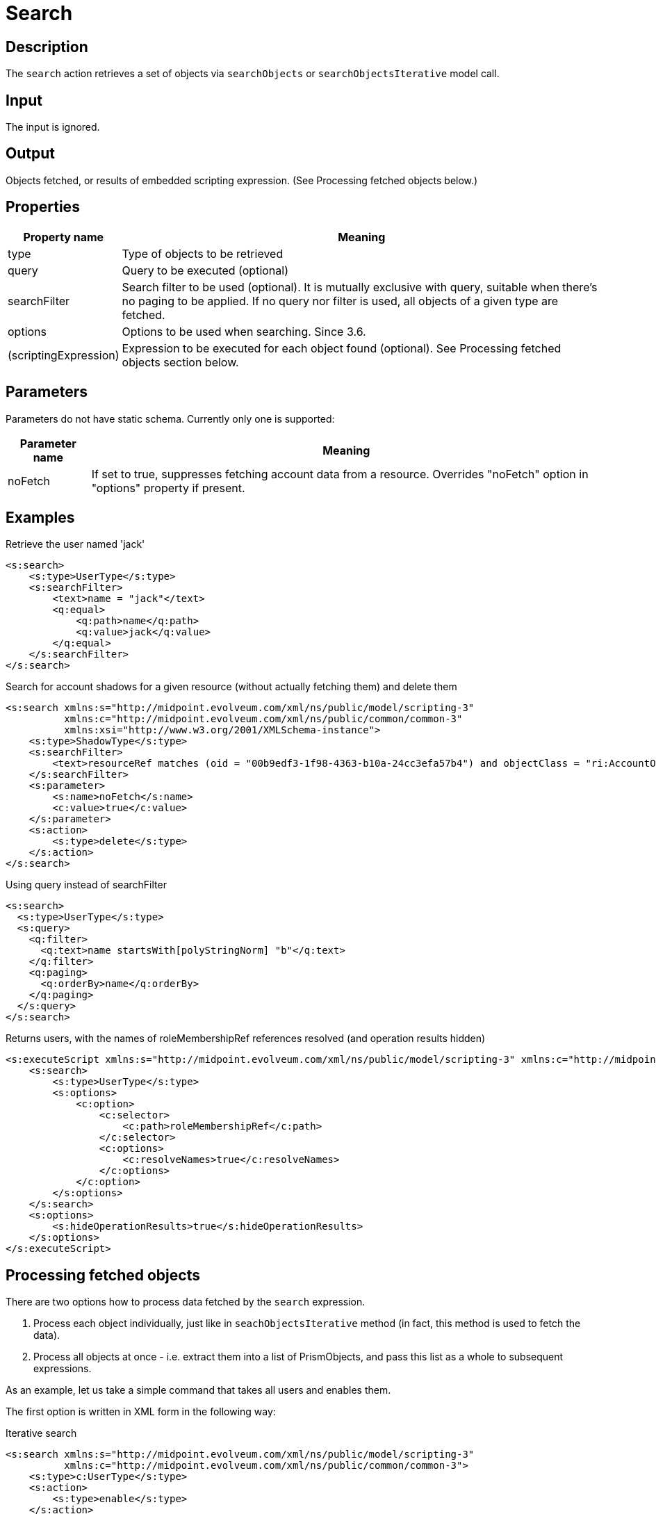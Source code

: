 = Search
:page-wiki-name: Search
:page-wiki-id: 24086040
:page-wiki-metadata-create-user: mederly
:page-wiki-metadata-create-date: 2017-05-11T18:04:23.244+02:00
:page-wiki-metadata-modify-user: mederly
:page-wiki-metadata-modify-date: 2018-02-27T17:06:03.050+01:00
:page-upkeep-status: yellow
:page-toc: top

== Description

The `search` action retrieves a set of objects via `searchObjects` or `searchObjectsIterative` model call.


== Input

The input is ignored.


== Output

Objects fetched, or results of embedded scripting expression.
(See Processing fetched objects below.)


== Properties

[%autowidth]
|===
| Property name | Meaning

| type
| Type of objects to be retrieved


| query
| Query to be executed (optional)


| searchFilter
| Search filter to be used (optional).
It is mutually exclusive with query, suitable when there's no paging to be applied.
If no query nor filter is used, all objects of a given type are fetched.


| options
| Options to be used when searching.
Since 3.6.


| (scriptingExpression)
| Expression to be executed for each object found (optional).
See Processing fetched objects section below.


|===


== Parameters

Parameters do not have static schema.
Currently only one is supported:

[%autowidth]
|===
| Parameter name | Meaning

| noFetch
| If set to true, suppresses fetching account data from a resource.
Overrides "noFetch" option in "options" property if present.


|===


== Examples

.Retrieve the user named 'jack'
[source,xml]
----
<s:search>
    <s:type>UserType</s:type>
    <s:searchFilter>
        <text>name = "jack"</text>
        <q:equal>
            <q:path>name</q:path>
            <q:value>jack</q:value>
        </q:equal>
    </s:searchFilter>
</s:search>
----

.Search for account shadows for a given resource (without actually fetching them) and delete them
[source,xml]
----
<s:search xmlns:s="http://midpoint.evolveum.com/xml/ns/public/model/scripting-3"
          xmlns:c="http://midpoint.evolveum.com/xml/ns/public/common/common-3"
          xmlns:xsi="http://www.w3.org/2001/XMLSchema-instance">
    <s:type>ShadowType</s:type>
    <s:searchFilter>
        <text>resourceRef matches (oid = "00b9edf3-1f98-4363-b10a-24cc3efa57b4") and objectClass = "ri:AccountObjectClass"</text>
    </s:searchFilter>
    <s:parameter>
        <s:name>noFetch</s:name>
        <c:value>true</c:value>
    </s:parameter>
    <s:action>
        <s:type>delete</s:type>
    </s:action>
</s:search>
----

.Using query instead of searchFilter
[source,xml]
----
<s:search>
  <s:type>UserType</s:type>
  <s:query>
    <q:filter>
      <q:text>name startsWith[polyStringNorm] "b"</q:text>
    </q:filter>
    <q:paging>
      <q:orderBy>name</q:orderBy>
    </q:paging>
  </s:query>
</s:search>
----

.Returns users, with the names of roleMembershipRef references resolved (and operation results hidden)
[source,xml]
----
<s:executeScript xmlns:s="http://midpoint.evolveum.com/xml/ns/public/model/scripting-3" xmlns:c="http://midpoint.evolveum.com/xml/ns/public/common/common-3">
    <s:search>
        <s:type>UserType</s:type>
        <s:options>
            <c:option>
                <c:selector>
                    <c:path>roleMembershipRef</c:path>
                </c:selector>
                <c:options>
                    <c:resolveNames>true</c:resolveNames>
                </c:options>
            </c:option>
        </s:options>
    </s:search>
    <s:options>
        <s:hideOperationResults>true</s:hideOperationResults>
    </s:options>
</s:executeScript>
----


== Processing fetched objects

There are two options how to process data fetched by the `search` expression.

. Process each object individually, just like in `seachObjectsIterative` method (in fact, this method is used to fetch the data).


. Process all objects at once - i.e. extract them into a list of PrismObjects, and pass this list as a whole to subsequent expressions.

As an example, let us take a simple command that takes all users and enables them.

The first option is written in XML form in the following way:

.Iterative search
[source,xml]
----
<s:search xmlns:s="http://midpoint.evolveum.com/xml/ns/public/model/scripting-3"
          xmlns:c="http://midpoint.evolveum.com/xml/ns/public/common/common-3">
    <s:type>c:UserType</s:type>
    <s:action>
        <s:type>enable</s:type>
    </s:action>
</s:search>
----

During execution, the `search` expression will call `searchObjectsIterative`, and for each PrismObject found, it creates one-item `PipelineData` instance (`PipelineData` is the class encapsulating the data being exchanged between expressions), and passes it to to `enable` action expression.
Results of the called expression (if there would be any) would be collected and then passed as an output of the `search` expression.

Second option, i.e. taking all data together and processing them at once, is written in the following way:

.Search with bulk processing
[source,xml]
----
<s:pipeline xmlns:s="http://midpoint.evolveum.com/xml/ns/public/model/scripting-3">
    <s:search xmlns:c="http://midpoint.evolveum.com/xml/ns/public/common/common-3">
        <s:type>c:UserType</s:type>
    </s:search>
    <s:action>
        <s:type>enable</s:type>
    </s:action>
</s:pipeline>
----

In this case, `search` expression will take all users in one `PipelineData` object, and hands them over to the `enable`_ action. Because common actions (_`enable` among them) can act not only upon individual objects, but also on lists of objects, the result is that all users will be enabled.

[NOTE]
====
This "bulk processing" model will be changed in the future, reducing the memory requirements and enabling parallelization.
After that change, there will be no run-time differences between the two processing options, only syntactical ones.
====

Both options (using embedded action or using pipeline) have the same result.
The difference is mainly in the memory requirements for executing the script on large data: The second option (pipeline) is more memory-consuming, because there a need to construct a list containing all processed objects.
However, if there would be any need to work with all objects at once (e.g. to select a user with maximum number of accounts), the second option is preferable.

In usual conditions, i.e. no special requirements, and reasonably-sized data, you can use any of the options.

== Limitations

This action cannot be invoked in the form of

[source,xml]
----
<action>
    <type>search</type>
</action>
----

(Because of the conflict in `type` parameter.)

However, the "static" form, i.e. using `<search>` element, is more readable and useful.
